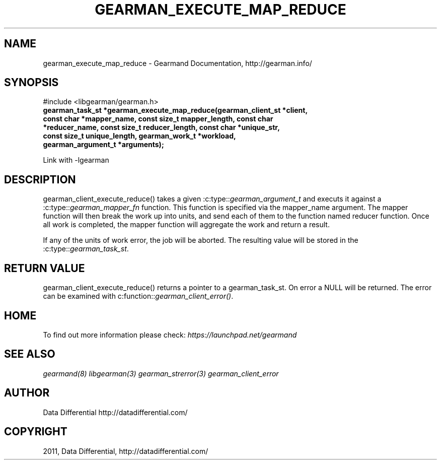 .TH "GEARMAN_EXECUTE_MAP_REDUCE" "3" "June 10, 2011" "0.21" "Gearmand"
.SH NAME
gearman_execute_map_reduce \- Gearmand Documentation, http://gearman.info/
.
.nr rst2man-indent-level 0
.
.de1 rstReportMargin
\\$1 \\n[an-margin]
level \\n[rst2man-indent-level]
level margin: \\n[rst2man-indent\\n[rst2man-indent-level]]
-
\\n[rst2man-indent0]
\\n[rst2man-indent1]
\\n[rst2man-indent2]
..
.de1 INDENT
.\" .rstReportMargin pre:
. RS \\$1
. nr rst2man-indent\\n[rst2man-indent-level] \\n[an-margin]
. nr rst2man-indent-level +1
.\" .rstReportMargin post:
..
.de UNINDENT
. RE
.\" indent \\n[an-margin]
.\" old: \\n[rst2man-indent\\n[rst2man-indent-level]]
.nr rst2man-indent-level -1
.\" new: \\n[rst2man-indent\\n[rst2man-indent-level]]
.in \\n[rst2man-indent\\n[rst2man-indent-level]]u
..
.\" Man page generated from reStructeredText.
.
.SH SYNOPSIS
.sp
#include <libgearman/gearman.h>
.INDENT 0.0
.TP
.B gearman_task_st *gearman_execute_map_reduce(gearman_client_st *client, const char *mapper_name, const size_t mapper_length, const char *reducer_name, const size_t reducer_length, const char *unique_str, const size_t unique_length, gearman_work_t *workload, gearman_argument_t *arguments);
.UNINDENT
.sp
Link with \-lgearman
.SH DESCRIPTION
.sp
gearman_client_execute_reduce() takes a given :c:type::\fIgearman_argument_t\fP and executs it against a :c:type::\fIgearman_mapper_fn\fP function. This function is specified via the
mapper_name argument. The mapper function will then break the work up into units, and send each of them to the function named reducer function. Once all work is completed, the mapper function will aggregate the work and return a result.
.sp
If any of the units of work error, the job will be aborted. The resulting value will be stored in the :c:type::\fIgearman_task_st\fP.
.SH RETURN VALUE
.sp
gearman_client_execute_reduce() returns a pointer to a gearman_task_st. On error a NULL will be returned. The error can be examined with c:function::\fIgearman_client_error()\fP.
.SH HOME
.sp
To find out more information please check:
\fI\%https://launchpad.net/gearmand\fP
.SH SEE ALSO
.sp
\fIgearmand(8)\fP \fIlibgearman(3)\fP \fIgearman_strerror(3)\fP \fIgearman_client_error\fP
.SH AUTHOR
Data Differential http://datadifferential.com/
.SH COPYRIGHT
2011, Data Differential, http://datadifferential.com/
.\" Generated by docutils manpage writer.
.\" 
.
